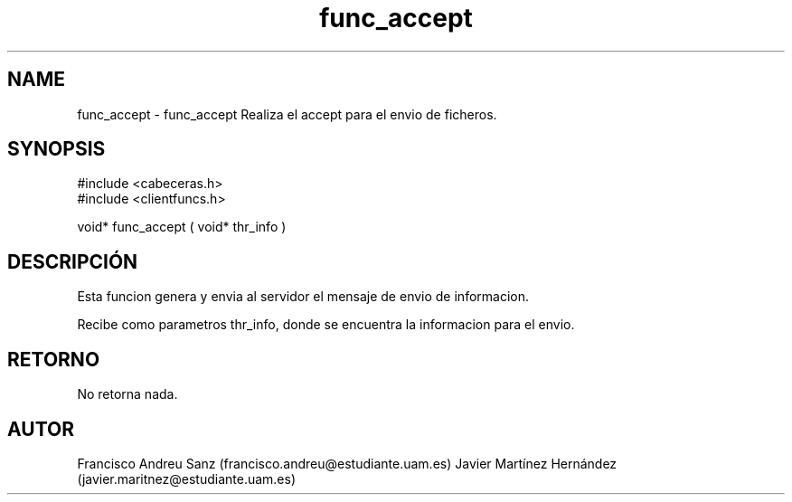 .TH "func_accept" 3 "Martes, 19 de Abril de 2016" "Version 1" "ClienteIRC" \" -*- nroff -*-
.ad l
.nh
.SH NAME
func_accept \- func_accept 
Realiza el accept para el envio de ficheros\&.
.SH "SYNOPSIS"
.PP
.PP
.nf
 #include  <cabeceras.h>
   #include  <clientfuncs.h>

 void* func_accept ( void* thr_info )
.fi
.PP
.SH "DESCRIPCIÓN"
.PP
Esta funcion genera y envia al servidor el mensaje de envio de informacion\&.
.PP
Recibe como parametros thr_info, donde se encuentra la informacion para el envio\&.
.SH "RETORNO"
.PP
No retorna nada\&.
.SH "AUTOR"
.PP
Francisco Andreu Sanz (francisco.andreu@estudiante.uam.es) Javier Martínez Hernández (javier.maritnez@estudiante.uam.es) 
.PP
 
